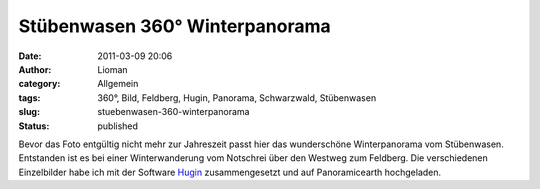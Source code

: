 Stübenwasen 360° Winterpanorama
###############################
:date: 2011-03-09 20:06
:author: Lioman
:category: Allgemein
:tags: 360°, Bild, Feldberg, Hugin, Panorama, Schwarzwald, Stübenwasen
:slug: stuebenwasen-360-winterpanorama
:status: published

Bevor das Foto entgültig nicht mehr zur Jahreszeit passt hier das
wunderschöne Winterpanorama vom Stübenwasen. Entstanden ist es bei einer
Winterwanderung vom Notschrei über den Westweg zum Feldberg. Die
verschiedenen Einzelbilder habe ich mit der Software
`Hugin <http://hugin.sourceforge.net/>`__ zusammengesetzt und auf
Panoramicearth hochgeladen.

.. raw:: html

    <div id="panearthembed6459">
      <div id="panearthimg6459"></div>
      Panorama of <a href="https://www.panoramicearth.com/6459/Naturpark_Sudschwarzwald/Stubenwasen/Winter" target="_blank">Stübenwasen/Winter</a> 
      supplied by <a href="https://www.panoramicearth.com" target="_blank">Panoramic Earth</a>
    </div>
    <script type="text/javascript" src="https://www.panoramicearth.com/embed/u4X3Gu9I6TjCHZiu9W6kP3S5Azp5EAT9f8613cf1ba8a690ab0f1174c416e0fe9"></script><script type="text/javascript">var w6459=800, h6459=400; var peTm6459=setTimeout("ldPEImg6459()",200);function ldPEImg6459(){clearTimeout(peTm6459);if(showPEImg6459)showPEImg6459(w6459,h6459);else peTm6459=setTimeout("ldPEImg6459()",200);}</script>
